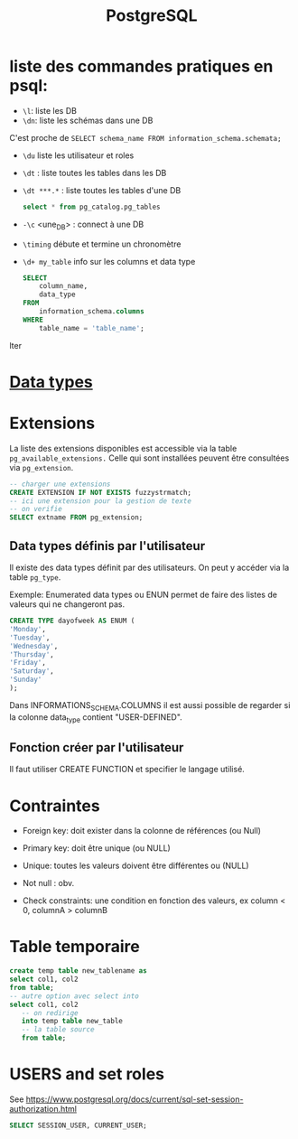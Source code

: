 :PROPERTIES:
:ID:       1d9417f1-f239-4855-b3ea-3e3d2ef2e6d5
:END:
#+title: PostgreSQL

* liste des commandes pratiques en psql:

- ~\l~: liste les DB
-  ~\dn~: liste les schémas dans une DB

C'est proche de  ~SELECT schema_name FROM information_schema.schemata;~

- ~\du~ liste les utilisateur et roles

- ~\dt~ : liste toutes les tables dans les DB

- ~\dt ***.*~ : liste toutes les tables d'une DB

  #+begin_src sql
select * from pg_catalog.pg_tables
  #+end_src

- ~-\c~ <une_DB> : connect à une DB

- ~\timing~ débute et termine un chronomètre

- ~\d+ my_table~ info sur les columns et data type

  #+begin_src sql
SELECT
    column_name,
    data_type
FROM
    information_schema.columns
WHERE
    table_name = 'table_name';
  #+end_srclter

* [[id:c75a51da-a6cc-4ec2-b7f5-2dbfb72b9982][Data types]]

* Extensions

La liste des extensions disponibles est accessible via la table ~pg_available_extensions.~ Celle qui sont installées peuvent être consultées via ~pg_extension~.

#+begin_src sql
-- charger une extensions
CREATE EXTENSION IF NOT EXISTS fuzzystrmatch;
-- ici une extension pour la gestion de texte
-- on verifie
SELECT extname FROM pg_extension;
#+end_src

** Data types définis par l'utilisateur
Il existe des data types définit par des utilisateurs. On peut y accéder via la table ~pg_type~.

Exemple: Enumerated data types ou ENUN permet de faire des listes de valeurs qui ne changeront pas.

#+begin_src sql
CREATE TYPE dayofweek AS ENUM (
'Monday',
'Tuesday',
'Wednesday',
'Thursday',
'Friday',
'Saturday',
'Sunday'
);
#+end_src

Dans INFORMATIONS_SCHEMA.COLUMNS il est aussi possible de regarder si la colonne data_type contient "USER-DEFINED".

** Fonction créer par l'utilisateur

Il faut utiliser CREATE FUNCTION et specifier le langage utilisé.

*  Contraintes

- Foreign key: doit exister dans la colonne de références (ou Null)

- Primary key: doit être unique (ou NULL)

- Unique: toutes les valeurs doivent être différentes ou (NULL)

- Not null : obv.

- Check constraints: une condition en fonction des valeurs, ex column < 0, columnA > columnB

* Table temporaire

#+begin_src sql
create temp table new_tablename as
select col1, col2
from table;
-- autre option avec select into
select col1, col2
   -- on redirige
   into temp table new_table
   -- la table source
   from table;
#+end_src

* USERS and set roles

See https://www.postgresql.org/docs/current/sql-set-session-authorization.html

#+begin_src sql
SELECT SESSION_USER, CURRENT_USER;
#+end_src
